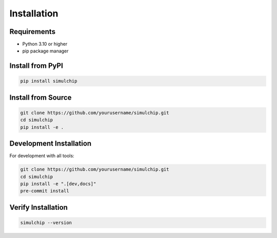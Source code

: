 Installation
============

Requirements
------------

* Python 3.10 or higher
* pip package manager

Install from PyPI
-----------------

.. code-block:: bash

   pip install simulchip

Install from Source
-------------------

.. code-block:: bash

   git clone https://github.com/yourusername/simulchip.git
   cd simulchip
   pip install -e .

Development Installation
------------------------

For development with all tools:

.. code-block:: bash

   git clone https://github.com/yourusername/simulchip.git
   cd simulchip
   pip install -e ".[dev,docs]"
   pre-commit install

Verify Installation
-------------------

.. code-block:: bash

   simulchip --version
